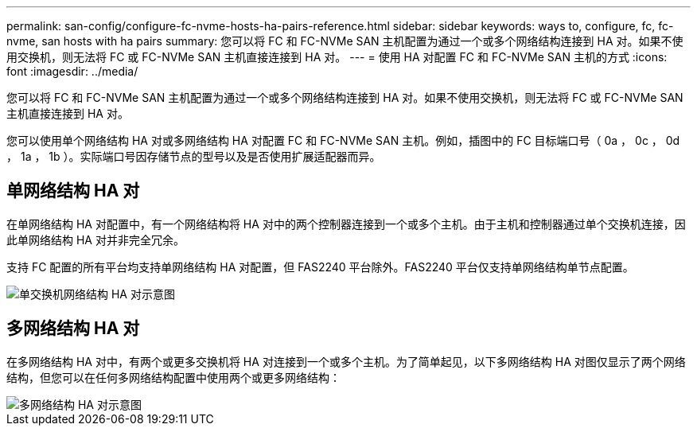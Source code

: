 ---
permalink: san-config/configure-fc-nvme-hosts-ha-pairs-reference.html 
sidebar: sidebar 
keywords: ways to, configure, fc, fc-nvme, san hosts with ha pairs 
summary: 您可以将 FC 和 FC-NVMe SAN 主机配置为通过一个或多个网络结构连接到 HA 对。如果不使用交换机，则无法将 FC 或 FC-NVMe SAN 主机直接连接到 HA 对。 
---
= 使用 HA 对配置 FC 和 FC-NVMe SAN 主机的方式
:icons: font
:imagesdir: ../media/


[role="lead"]
您可以将 FC 和 FC-NVMe SAN 主机配置为通过一个或多个网络结构连接到 HA 对。如果不使用交换机，则无法将 FC 或 FC-NVMe SAN 主机直接连接到 HA 对。

您可以使用单个网络结构 HA 对或多网络结构 HA 对配置 FC 和 FC-NVMe SAN 主机。例如，插图中的 FC 目标端口号（ 0a ， 0c ， 0d ， 1a ， 1b ）。实际端口号因存储节点的型号以及是否使用扩展适配器而异。



== 单网络结构 HA 对

在单网络结构 HA 对配置中，有一个网络结构将 HA 对中的两个控制器连接到一个或多个主机。由于主机和控制器通过单个交换机连接，因此单网络结构 HA 对并非完全冗余。

支持 FC 配置的所有平台均支持单网络结构 HA 对配置，但 FAS2240 平台除外。FAS2240 平台仅支持单网络结构单节点配置。

image::../media/scrn_en_drw_fc-62xx-single-HA.png[单交换机网络结构 HA 对示意图]



== 多网络结构 HA 对

在多网络结构 HA 对中，有两个或更多交换机将 HA 对连接到一个或多个主机。为了简单起见，以下多网络结构 HA 对图仅显示了两个网络结构，但您可以在任何多网络结构配置中使用两个或更多网络结构：

image::../media/scrn_en_drw_fc-32xx-multi-HA.png[多网络结构 HA 对示意图]
